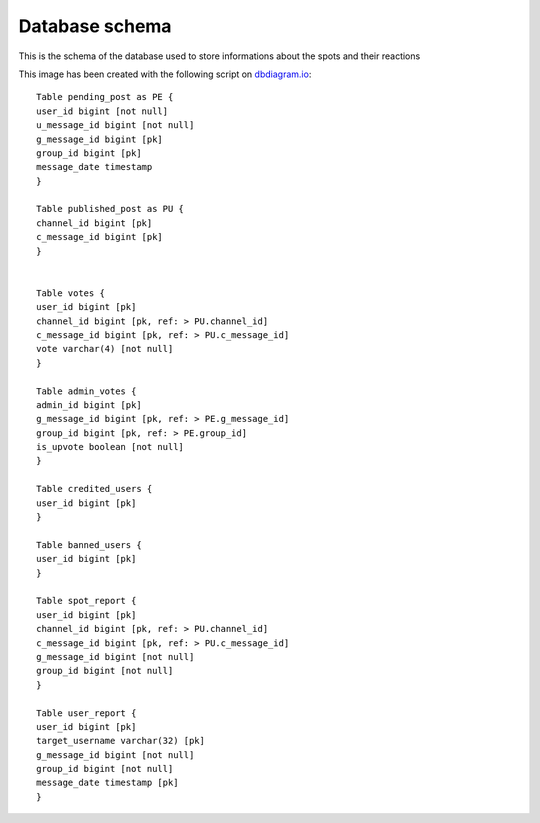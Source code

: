 Database schema
===========================================
This is the schema of the database used to store informations about the spots and their reactions

.. image:: _static/img/DbSchema.jpg
   :target: _static/img/DbSchema.jpg
   :alt: Database schema

This image has been created with the following script on `dbdiagram.io <https://dbdiagram.io/home>`_::

   Table pending_post as PE {
   user_id bigint [not null]
   u_message_id bigint [not null]
   g_message_id bigint [pk]
   group_id bigint [pk]
   message_date timestamp
   }

   Table published_post as PU {
   channel_id bigint [pk]
   c_message_id bigint [pk]
   }
   

   Table votes {
   user_id bigint [pk]
   channel_id bigint [pk, ref: > PU.channel_id]
   c_message_id bigint [pk, ref: > PU.c_message_id]
   vote varchar(4) [not null]
   }

   Table admin_votes {
   admin_id bigint [pk]
   g_message_id bigint [pk, ref: > PE.g_message_id]
   group_id bigint [pk, ref: > PE.group_id]
   is_upvote boolean [not null]
   }

   Table credited_users {
   user_id bigint [pk]
   }

   Table banned_users {
   user_id bigint [pk]
   }

   Table spot_report {
   user_id bigint [pk]
   channel_id bigint [pk, ref: > PU.channel_id]
   c_message_id bigint [pk, ref: > PU.c_message_id]
   g_message_id bigint [not null]
   group_id bigint [not null]
   }

   Table user_report {
   user_id bigint [pk]
   target_username varchar(32) [pk]
   g_message_id bigint [not null]
   group_id bigint [not null]
   message_date timestamp [pk]
   }